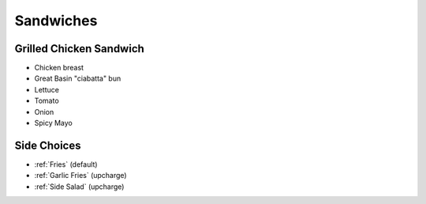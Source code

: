 Sandwiches
==========

Grilled Chicken Sandwich
------------------------
- Chicken breast
- Great Basin "ciabatta" bun
- Lettuce
- Tomato
- Onion
- Spicy Mayo

Side Choices
------------
- :ref:`Fries` (default)
- :ref:`Garlic Fries` (upcharge)
- :ref:`Side Salad` (upcharge)